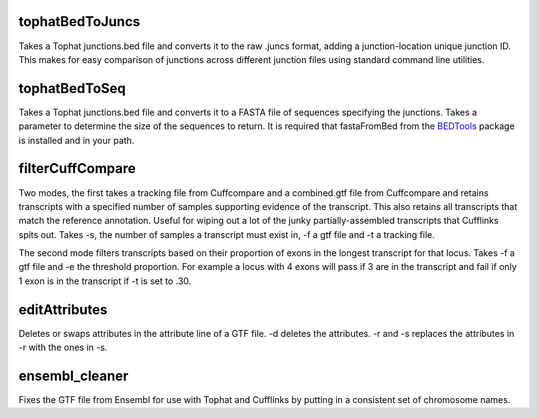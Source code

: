 tophatBedToJuncs
================
Takes a Tophat junctions.bed file and converts it to the raw .juncs 
format, adding a junction-location unique junction ID. This makes for
easy comparison of junctions across different junction files using
standard command line utilities.

tophatBedToSeq
======================
Takes a Tophat junctions.bed file and converts it to a FASTA file of
sequences specifying the junctions. Takes a parameter to determine
the size of the sequences to return. It is required that fastaFromBed
from the BEDTools_ package is installed and in your path.

filterCuffCompare
=================

Two modes, the first takes a tracking file from Cuffcompare and a
combined.gtf file from Cuffcompare and retains transcripts with a
specified number of samples supporting evidence of the
transcript. This also retains all transcripts that match the reference
annotation. Useful for wiping out a lot of the junky
partially-assembled transcripts that Cufflinks spits out. Takes
-s, the number of samples a transcript must exist in, -f a gtf file and
-t a tracking file.

The second mode filters transcripts based on their proportion of
exons in the longest transcript for that locus. Takes -f a gtf file and
-e the threshold proportion. For example a locus with 4 exons will
pass if 3 are in the transcript and fail if only 1 exon is in the
transcript if -t is set to .30.

editAttributes
==============
Deletes or swaps attributes in the attribute line of a GTF file. -d deletes the
attributes. -r and -s replaces the attributes in -r with the ones in -s.

ensembl_cleaner
===============
Fixes the GTF file from Ensembl for use with Tophat and Cufflinks by putting
in a consistent set of chromosome names.

.. _BEDTools: http://code.google.com/p/bedtools/
